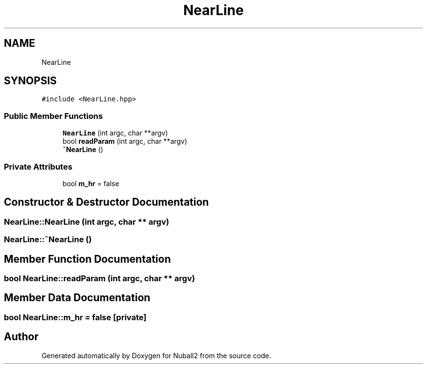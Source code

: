 .TH "NearLine" 3 "Tue Dec 5 2023" "Nuball2" \" -*- nroff -*-
.ad l
.nh
.SH NAME
NearLine
.SH SYNOPSIS
.br
.PP
.PP
\fC#include <NearLine\&.hpp>\fP
.SS "Public Member Functions"

.in +1c
.ti -1c
.RI "\fBNearLine\fP (int argc, char **argv)"
.br
.ti -1c
.RI "bool \fBreadParam\fP (int argc, char **argv)"
.br
.ti -1c
.RI "\fB~NearLine\fP ()"
.br
.in -1c
.SS "Private Attributes"

.in +1c
.ti -1c
.RI "bool \fBm_hr\fP = false"
.br
.in -1c
.SH "Constructor & Destructor Documentation"
.PP 
.SS "NearLine::NearLine (int argc, char ** argv)"

.SS "NearLine::~NearLine ()"

.SH "Member Function Documentation"
.PP 
.SS "bool NearLine::readParam (int argc, char ** argv)"

.SH "Member Data Documentation"
.PP 
.SS "bool NearLine::m_hr = false\fC [private]\fP"


.SH "Author"
.PP 
Generated automatically by Doxygen for Nuball2 from the source code\&.
